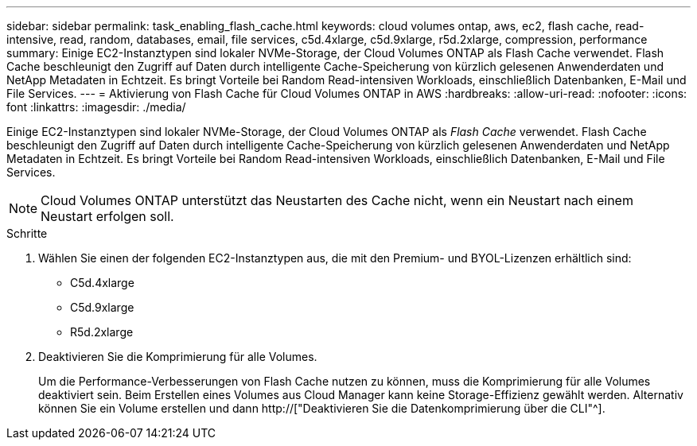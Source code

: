 ---
sidebar: sidebar 
permalink: task_enabling_flash_cache.html 
keywords: cloud volumes ontap, aws, ec2, flash cache, read-intensive, read, random, databases, email, file services, c5d.4xlarge, c5d.9xlarge, r5d.2xlarge, compression, performance 
summary: Einige EC2-Instanztypen sind lokaler NVMe-Storage, der Cloud Volumes ONTAP als Flash Cache verwendet. Flash Cache beschleunigt den Zugriff auf Daten durch intelligente Cache-Speicherung von kürzlich gelesenen Anwenderdaten und NetApp Metadaten in Echtzeit. Es bringt Vorteile bei Random Read-intensiven Workloads, einschließlich Datenbanken, E-Mail und File Services. 
---
= Aktivierung von Flash Cache für Cloud Volumes ONTAP in AWS
:hardbreaks:
:allow-uri-read: 
:nofooter: 
:icons: font
:linkattrs: 
:imagesdir: ./media/


[role="lead"]
Einige EC2-Instanztypen sind lokaler NVMe-Storage, der Cloud Volumes ONTAP als _Flash Cache_ verwendet. Flash Cache beschleunigt den Zugriff auf Daten durch intelligente Cache-Speicherung von kürzlich gelesenen Anwenderdaten und NetApp Metadaten in Echtzeit. Es bringt Vorteile bei Random Read-intensiven Workloads, einschließlich Datenbanken, E-Mail und File Services.


NOTE: Cloud Volumes ONTAP unterstützt das Neustarten des Cache nicht, wenn ein Neustart nach einem Neustart erfolgen soll.

.Schritte
. Wählen Sie einen der folgenden EC2-Instanztypen aus, die mit den Premium- und BYOL-Lizenzen erhältlich sind:
+
** C5d.4xlarge
** C5d.9xlarge
** R5d.2xlarge


. Deaktivieren Sie die Komprimierung für alle Volumes.
+
Um die Performance-Verbesserungen von Flash Cache nutzen zu können, muss die Komprimierung für alle Volumes deaktiviert sein. Beim Erstellen eines Volumes aus Cloud Manager kann keine Storage-Effizienz gewählt werden. Alternativ können Sie ein Volume erstellen und dann http://["Deaktivieren Sie die Datenkomprimierung über die CLI"^].


